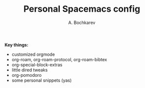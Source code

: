 #+TITLE: Personal Spacemacs config
#+AUTHOR: A. Bochkarev

*Key things:*
- customized orgmode
- org-roam, org-roam-protocol, org-roam-bibtex
- org-special-block-extras
- little dired tweaks
- org-pomodoro
- some personal snippets (yas)

